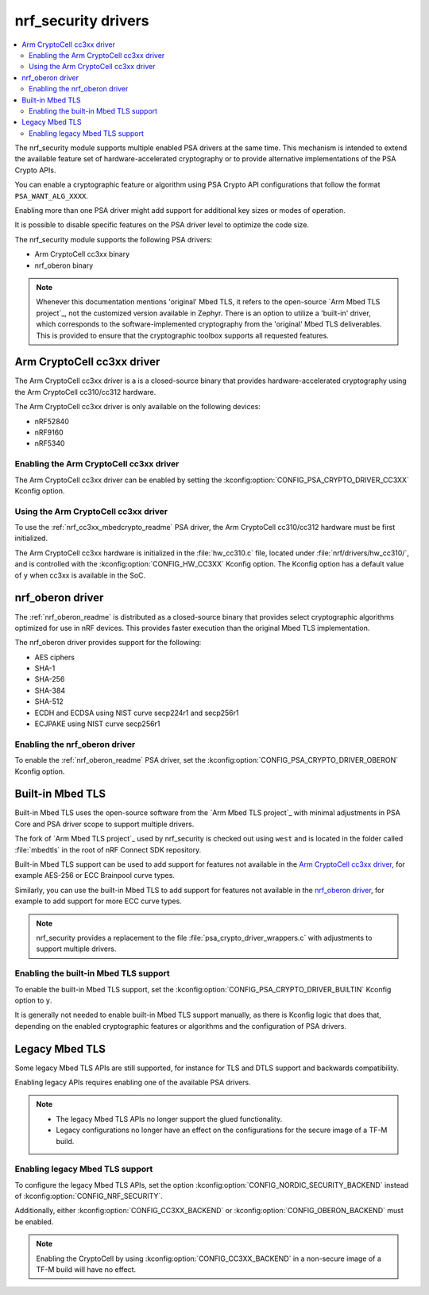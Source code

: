 .. _nrf_security_drivers:

nrf_security drivers
####################

.. contents::
   :local:
   :depth: 2

The nrf_security module supports multiple enabled PSA drivers at the same time.
This mechanism is intended to extend the available feature set of hardware-accelerated cryptography or to provide alternative implementations of the PSA Crypto APIs.

You can enable a cryptographic feature or algorithm using PSA Crypto API configurations that follow the format ``PSA_WANT_ALG_XXXX``.

Enabling more than one PSA driver might add support for additional key sizes or modes of operation. 

It is possible to disable specific features on the PSA driver level to optimize the code size.

The nrf_security module supports the following PSA drivers:

* Arm CryptoCell cc3xx binary
* nrf_oberon binary

.. note::
   Whenever this documentation mentions 'original' Mbed TLS, it refers to the open-source `Arm Mbed TLS project`_, not the customized version available in Zephyr.
   There is an option to utilize a 'built-in' driver, which corresponds to the software-implemented cryptography from the 'original' Mbed TLS deliverables. 
   This is provided to ensure that the cryptographic toolbox supports all requested features.

.. _nrf_security_drivers_cc3xx:

Arm CryptoCell cc3xx driver
***************************

The Arm CryptoCell cc3xx driver is a is a closed-source binary that provides hardware-accelerated cryptography using the Arm CryptoCell cc310/cc312 hardware.

The Arm CryptoCell cc3xx driver is only available on the following devices:

* nRF52840
* nRF9160
* nRF5340


Enabling the Arm CryptoCell cc3xx driver
========================================

The Arm CryptoCell cc3xx driver can be enabled by setting the :kconfig:option:`CONFIG_PSA_CRYPTO_DRIVER_CC3XX` Kconfig option.


Using the Arm CryptoCell cc3xx driver
=====================================

To use the :ref:`nrf_cc3xx_mbedcrypto_readme` PSA driver, the Arm CryptoCell cc310/cc312 hardware must be first initialized.

The Arm CryptoCell cc3xx hardware is initialized in the :file:`hw_cc310.c` file, located under :file:`nrf/drivers/hw_cc310/`, and is controlled with the :kconfig:option:`CONFIG_HW_CC3XX` Kconfig option.
The Kconfig option has a default value of ``y`` when cc3xx is available in the SoC.

.. _nrf_security_drivers_oberon:

nrf_oberon driver
*****************

The :ref:`nrf_oberon_readme` is distributed as a closed-source binary that provides select cryptographic algorithms optimized for use in nRF devices.
This provides faster execution than the original Mbed TLS implementation.

The nrf_oberon driver provides support for the following:

* AES ciphers
* SHA-1
* SHA-256
* SHA-384
* SHA-512
* ECDH and ECDSA using NIST curve secp224r1 and secp256r1
* ECJPAKE using NIST curve secp256r1

Enabling the nrf_oberon driver
==============================

To enable the :ref:`nrf_oberon_readme` PSA driver, set the :kconfig:option:`CONFIG_PSA_CRYPTO_DRIVER_OBERON` Kconfig option.

.. _nrf_security_drivers_builtin:

Built-in Mbed TLS
*****************

Built-in Mbed TLS uses the open-source software from the `Arm Mbed TLS project`_ with minimal adjustments in PSA Core and PSA driver scope to support multiple drivers.

The fork of `Arm Mbed TLS project`_ used by nrf_security is checked out using ``west`` and is located in the folder called :file:`mbedtls` in the root of nRF Connect SDK repository.

Built-in Mbed TLS support can be used to add support for features not available in the `Arm CryptoCell cc3xx driver`_, for example AES-256 or ECC Brainpool curve types.

Similarly, you can use the built-in Mbed TLS to add support for features not available in the `nrf_oberon driver`_, for example to add support for more ECC curve types.

.. note::
   nrf_security provides a replacement to the file :file:`psa_crypto_driver_wrappers.c` with adjustments to support multiple drivers.

Enabling the built-in Mbed TLS support
======================================

To enable the built-in Mbed TLS support, set the :kconfig:option:`CONFIG_PSA_CRYPTO_DRIVER_BUILTIN` Kconfig option to ``y``.

It is generally not needed to enable built-in Mbed TLS support manually, as there is Kconfig logic that does that, depending on the enabled cryptographic features or algorithms and the configuration of PSA drivers.

Legacy Mbed TLS
***************

Some legacy Mbed TLS APIs are still supported, for instance for TLS and DTLS support and backwards compatibility.

Enabling legacy APIs requires enabling one of the available PSA drivers.

.. note::
   * The legacy Mbed TLS APIs no longer support the glued functionality.
   * Legacy configurations no longer have an effect on the configurations for the secure image of a TF-M build.

Enabling legacy Mbed TLS support
================================

To configure the legacy Mbed TLS APIs, set the option :kconfig:option:`CONFIG_NORDIC_SECURITY_BACKEND` instead of :kconfig:option:`CONFIG_NRF_SECURITY`.

Additionally, either :kconfig:option:`CONFIG_CC3XX_BACKEND` or :kconfig:option:`CONFIG_OBERON_BACKEND` must be enabled.

.. note::
   Enabling the CryptoCell by using :kconfig:option:`CONFIG_CC3XX_BACKEND` in a non-secure image of a TF-M build will have no effect.
